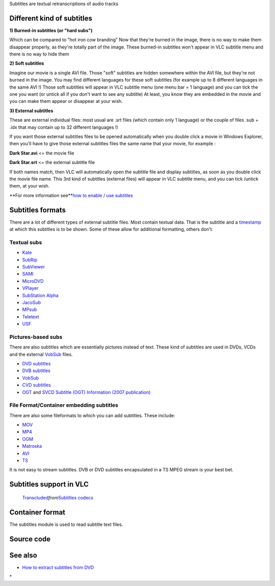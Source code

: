 .. raw:: mediawiki

   {{See also|Documentation:Subtitles}}

Subtitles are textual retranscriptions of audio tracks

Different kind of subtitles
---------------------------

**1) Burned-in subtitles (or "hard subs")**

Which can be compared to "hot iron cow branding" Now that they're burned in the image, there is no way to make them disappear properly, as they're totally part of the image. These burned-in subtitles won't appear in VLC subtitle menu and there is no way to hide them

**2) Soft subtitles**

Imagine our movie is a single AVI file. Those "soft" subtitles are hidden somewhere within the AVI file, but they're not burned in the image. You may find different languages for these soft subtitles (for example up to 8 different languages in the same AVI !) Those soft subtitles will appear in VLC subtitle menu (one menu bar = 1 language) and you can tick the one you want (or untick all if you don't want to see any subtitle) At least, you know they are embedded in the movie and you can make them appear or disappear at your wish.

**3) External subtitles**

These are external individual files: most usual are .srt files (which contain only 1 language) or the couple of files .sub + .idx that may contain up to 32 different languages !)

If you want those external subtitles files to be opened automatically when you double click a movie in Windows Explorer, then you'll have to give those external subtitles files the same name that your movie, for example :

**Dark Star.avi** <= the movie file

**Dark Star.srt** <= the external subtitle file

If both names match, then VLC will automatically open the subtitle file and display subtitles, as soon as you double click the movie file name. This 3rd kind of subtitles (external files) will appear in VLC subtitle menu, and you can tick /untick them, at your wish.

**For more information see\ **\ `how to enable / use subtitles <What_can_vlc_do#How_to_enable.2Fuse_subtitles>`__

Subtitles formats
-----------------

There are a lot of different types of external subtitle files. Most contain textual data. That is the subtitle and a `timestamp <timestamp>`__ at which this subtitles is to be shown. Some of these allow for additional formatting, others don't.

Textual subs
~~~~~~~~~~~~

-  `Kate <Kate>`__
-  `SubRip <SubRip>`__
-  `SubViewer <SubViewer>`__
-  `SAMI <SAMI>`__
-  `MicroDVD <MicroDVD>`__
-  `VPlayer <VPlayer>`__
-  `SubStation Alpha <SubStation_Alpha>`__
-  `JacoSub <JacoSub>`__
-  `MPsub <MPsub>`__
-  `Teletext <Teletext>`__
-  `USF <USF>`__

Pictures-based subs
~~~~~~~~~~~~~~~~~~~

There are also subtitles which are essentially pictures instead of text. These kind of subtitles are used in DVDs, VCDs and the external `VobSub <VobSub>`__ files.

-  `DVD subtitles <DVD_subtitles>`__
-  `DVB subtitles <DVB_subtitles>`__
-  `VobSub <VobSub>`__
-  `CVD subtitles <CVD_subtitles>`__
-  `OGT <OGT>`__ and `SVCD Subtitle (OGT) Information (2007 publication) <https://web.archive.org/web/20070109161927/http://www.vcdimager.org/pub/vcdimager/manuals/0.7/svcd-ogt-subtitles.html>`__

File Format/Container embedding subtitles
~~~~~~~~~~~~~~~~~~~~~~~~~~~~~~~~~~~~~~~~~

There are also some fileformats to which you can add subtitles. These include:

-  `MOV <MOV>`__
-  `MP4 <MP4>`__
-  `OGM <OGM>`__
-  `Matroska <Matroska>`__
-  `AVI <AVI>`__
-  `TS <TS>`__

It is not easy to stream subtitles. DVB or DVD subtitles encapsulated in a TS MPEG stream is your best bet.

Subtitles support in VLC
------------------------

   `Transcluded <wikipedia:mw:Help:Magic_words#Transclusion_modifiers>`__\ *from*\ `Subtitles codecs <Subtitles_codecs>`__

.. raw:: mediawiki

   {{:Subtitles codecs}}

Container format
----------------

.. raw:: mediawiki

   {{See|Documentation:Modules/subtitle}}

.. raw:: mediawiki

   {{mux|id=subtitle|encoder=n}}

The subtitles module is used to read subtitle text files.

Source code
-----------

.. raw:: mediawiki

   {{file|modules/demux/subtitle.c|input demuxer}}

See also
--------

-  `How to extract subtitles from DVD <http://dvd0101.com/blog/how-to-extract-subtitle-from-dvd.html>`__

`\* <Category:Subtitles>`__
